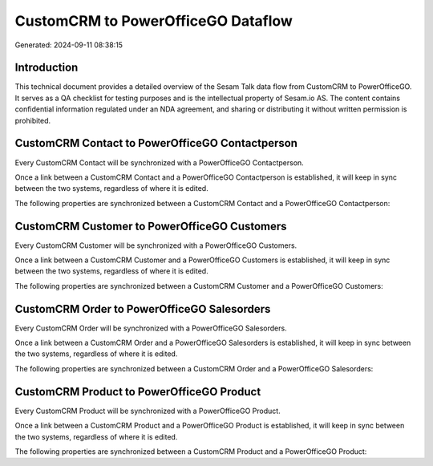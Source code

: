 ===================================
CustomCRM to PowerOfficeGO Dataflow
===================================

Generated: 2024-09-11 08:38:15

Introduction
------------

This technical document provides a detailed overview of the Sesam Talk data flow from CustomCRM to PowerOfficeGO. It serves as a QA checklist for testing purposes and is the intellectual property of Sesam.io AS. The content contains confidential information regulated under an NDA agreement, and sharing or distributing it without written permission is prohibited.

CustomCRM Contact to PowerOfficeGO Contactperson
------------------------------------------------
Every CustomCRM Contact will be synchronized with a PowerOfficeGO Contactperson.

Once a link between a CustomCRM Contact and a PowerOfficeGO Contactperson is established, it will keep in sync between the two systems, regardless of where it is edited.

The following properties are synchronized between a CustomCRM Contact and a PowerOfficeGO Contactperson:

.. list-table::
   :header-rows: 1

   * - CustomCRM Contact Property
     - PowerOfficeGO Contactperson Property
     - PowerOfficeGO Data Type


CustomCRM Customer to PowerOfficeGO Customers
---------------------------------------------
Every CustomCRM Customer will be synchronized with a PowerOfficeGO Customers.

Once a link between a CustomCRM Customer and a PowerOfficeGO Customers is established, it will keep in sync between the two systems, regardless of where it is edited.

The following properties are synchronized between a CustomCRM Customer and a PowerOfficeGO Customers:

.. list-table::
   :header-rows: 1

   * - CustomCRM Customer Property
     - PowerOfficeGO Customers Property
     - PowerOfficeGO Data Type


CustomCRM Order to PowerOfficeGO Salesorders
--------------------------------------------
Every CustomCRM Order will be synchronized with a PowerOfficeGO Salesorders.

Once a link between a CustomCRM Order and a PowerOfficeGO Salesorders is established, it will keep in sync between the two systems, regardless of where it is edited.

The following properties are synchronized between a CustomCRM Order and a PowerOfficeGO Salesorders:

.. list-table::
   :header-rows: 1

   * - CustomCRM Order Property
     - PowerOfficeGO Salesorders Property
     - PowerOfficeGO Data Type


CustomCRM Product to PowerOfficeGO Product
------------------------------------------
Every CustomCRM Product will be synchronized with a PowerOfficeGO Product.

Once a link between a CustomCRM Product and a PowerOfficeGO Product is established, it will keep in sync between the two systems, regardless of where it is edited.

The following properties are synchronized between a CustomCRM Product and a PowerOfficeGO Product:

.. list-table::
   :header-rows: 1

   * - CustomCRM Product Property
     - PowerOfficeGO Product Property
     - PowerOfficeGO Data Type

